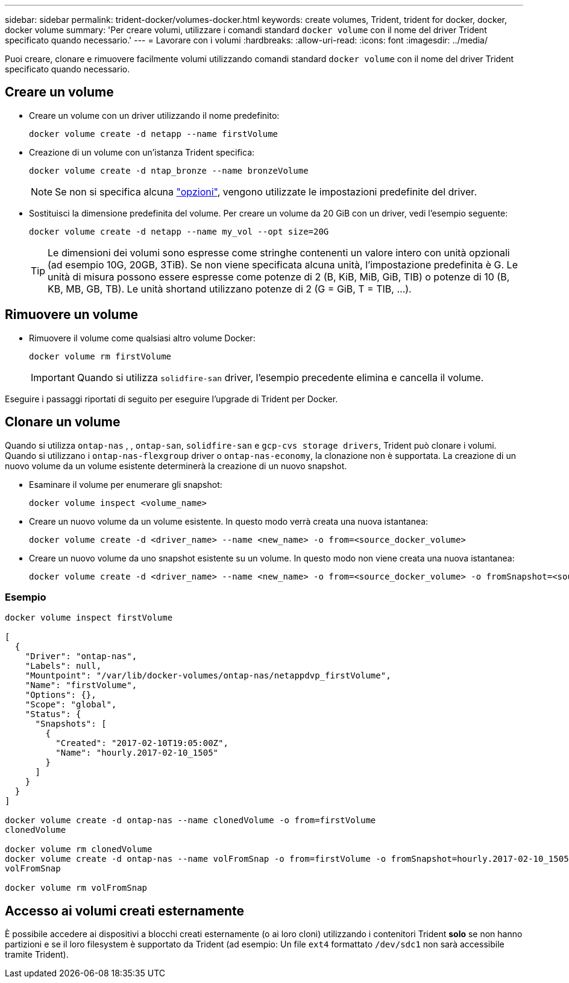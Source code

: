 ---
sidebar: sidebar 
permalink: trident-docker/volumes-docker.html 
keywords: create volumes, Trident, trident for docker, docker, docker volume 
summary: 'Per creare volumi, utilizzare i comandi standard `docker volume` con il nome del driver Trident specificato quando necessario.' 
---
= Lavorare con i volumi
:hardbreaks:
:allow-uri-read: 
:icons: font
:imagesdir: ../media/


[role="lead"]
Puoi creare, clonare e rimuovere facilmente volumi utilizzando comandi standard `docker volume` con il nome del driver Trident specificato quando necessario.



== Creare un volume

* Creare un volume con un driver utilizzando il nome predefinito:
+
[source, console]
----
docker volume create -d netapp --name firstVolume
----
* Creazione di un volume con un'istanza Trident specifica:
+
[source, console]
----
docker volume create -d ntap_bronze --name bronzeVolume
----
+

NOTE: Se non si specifica alcuna link:volume-driver-options.html["opzioni"^], vengono utilizzate le impostazioni predefinite del driver.

* Sostituisci la dimensione predefinita del volume. Per creare un volume da 20 GiB con un driver, vedi l'esempio seguente:
+
[source, console]
----
docker volume create -d netapp --name my_vol --opt size=20G
----
+

TIP: Le dimensioni dei volumi sono espresse come stringhe contenenti un valore intero con unità opzionali (ad esempio 10G, 20GB, 3TiB). Se non viene specificata alcuna unità, l'impostazione predefinita è G. Le unità di misura possono essere espresse come potenze di 2 (B, KiB, MiB, GiB, TIB) o potenze di 10 (B, KB, MB, GB, TB). Le unità shortand utilizzano potenze di 2 (G = GiB, T = TIB, …).





== Rimuovere un volume

* Rimuovere il volume come qualsiasi altro volume Docker:
+
[source, console]
----
docker volume rm firstVolume
----
+

IMPORTANT: Quando si utilizza `solidfire-san` driver, l'esempio precedente elimina e cancella il volume.



Eseguire i passaggi riportati di seguito per eseguire l'upgrade di Trident per Docker.



== Clonare un volume

Quando si utilizza `ontap-nas` , , `ontap-san`, `solidfire-san` e `gcp-cvs storage drivers`, Trident può clonare i volumi. Quando si utilizzano i `ontap-nas-flexgroup` driver o `ontap-nas-economy`, la clonazione non è supportata. La creazione di un nuovo volume da un volume esistente determinerà la creazione di un nuovo snapshot.

* Esaminare il volume per enumerare gli snapshot:
+
[source, console]
----
docker volume inspect <volume_name>
----
* Creare un nuovo volume da un volume esistente. In questo modo verrà creata una nuova istantanea:
+
[source, console]
----
docker volume create -d <driver_name> --name <new_name> -o from=<source_docker_volume>
----
* Creare un nuovo volume da uno snapshot esistente su un volume. In questo modo non viene creata una nuova istantanea:
+
[source, console]
----
docker volume create -d <driver_name> --name <new_name> -o from=<source_docker_volume> -o fromSnapshot=<source_snap_name>
----




=== Esempio

[source, console]
----
docker volume inspect firstVolume

[
  {
    "Driver": "ontap-nas",
    "Labels": null,
    "Mountpoint": "/var/lib/docker-volumes/ontap-nas/netappdvp_firstVolume",
    "Name": "firstVolume",
    "Options": {},
    "Scope": "global",
    "Status": {
      "Snapshots": [
        {
          "Created": "2017-02-10T19:05:00Z",
          "Name": "hourly.2017-02-10_1505"
        }
      ]
    }
  }
]

docker volume create -d ontap-nas --name clonedVolume -o from=firstVolume
clonedVolume

docker volume rm clonedVolume
docker volume create -d ontap-nas --name volFromSnap -o from=firstVolume -o fromSnapshot=hourly.2017-02-10_1505
volFromSnap

docker volume rm volFromSnap
----


== Accesso ai volumi creati esternamente

È possibile accedere ai dispositivi a blocchi creati esternamente (o ai loro cloni) utilizzando i contenitori Trident *solo* se non hanno partizioni e se il loro filesystem è supportato da Trident (ad esempio: Un file `ext4` formattato `/dev/sdc1` non sarà accessibile tramite Trident).
